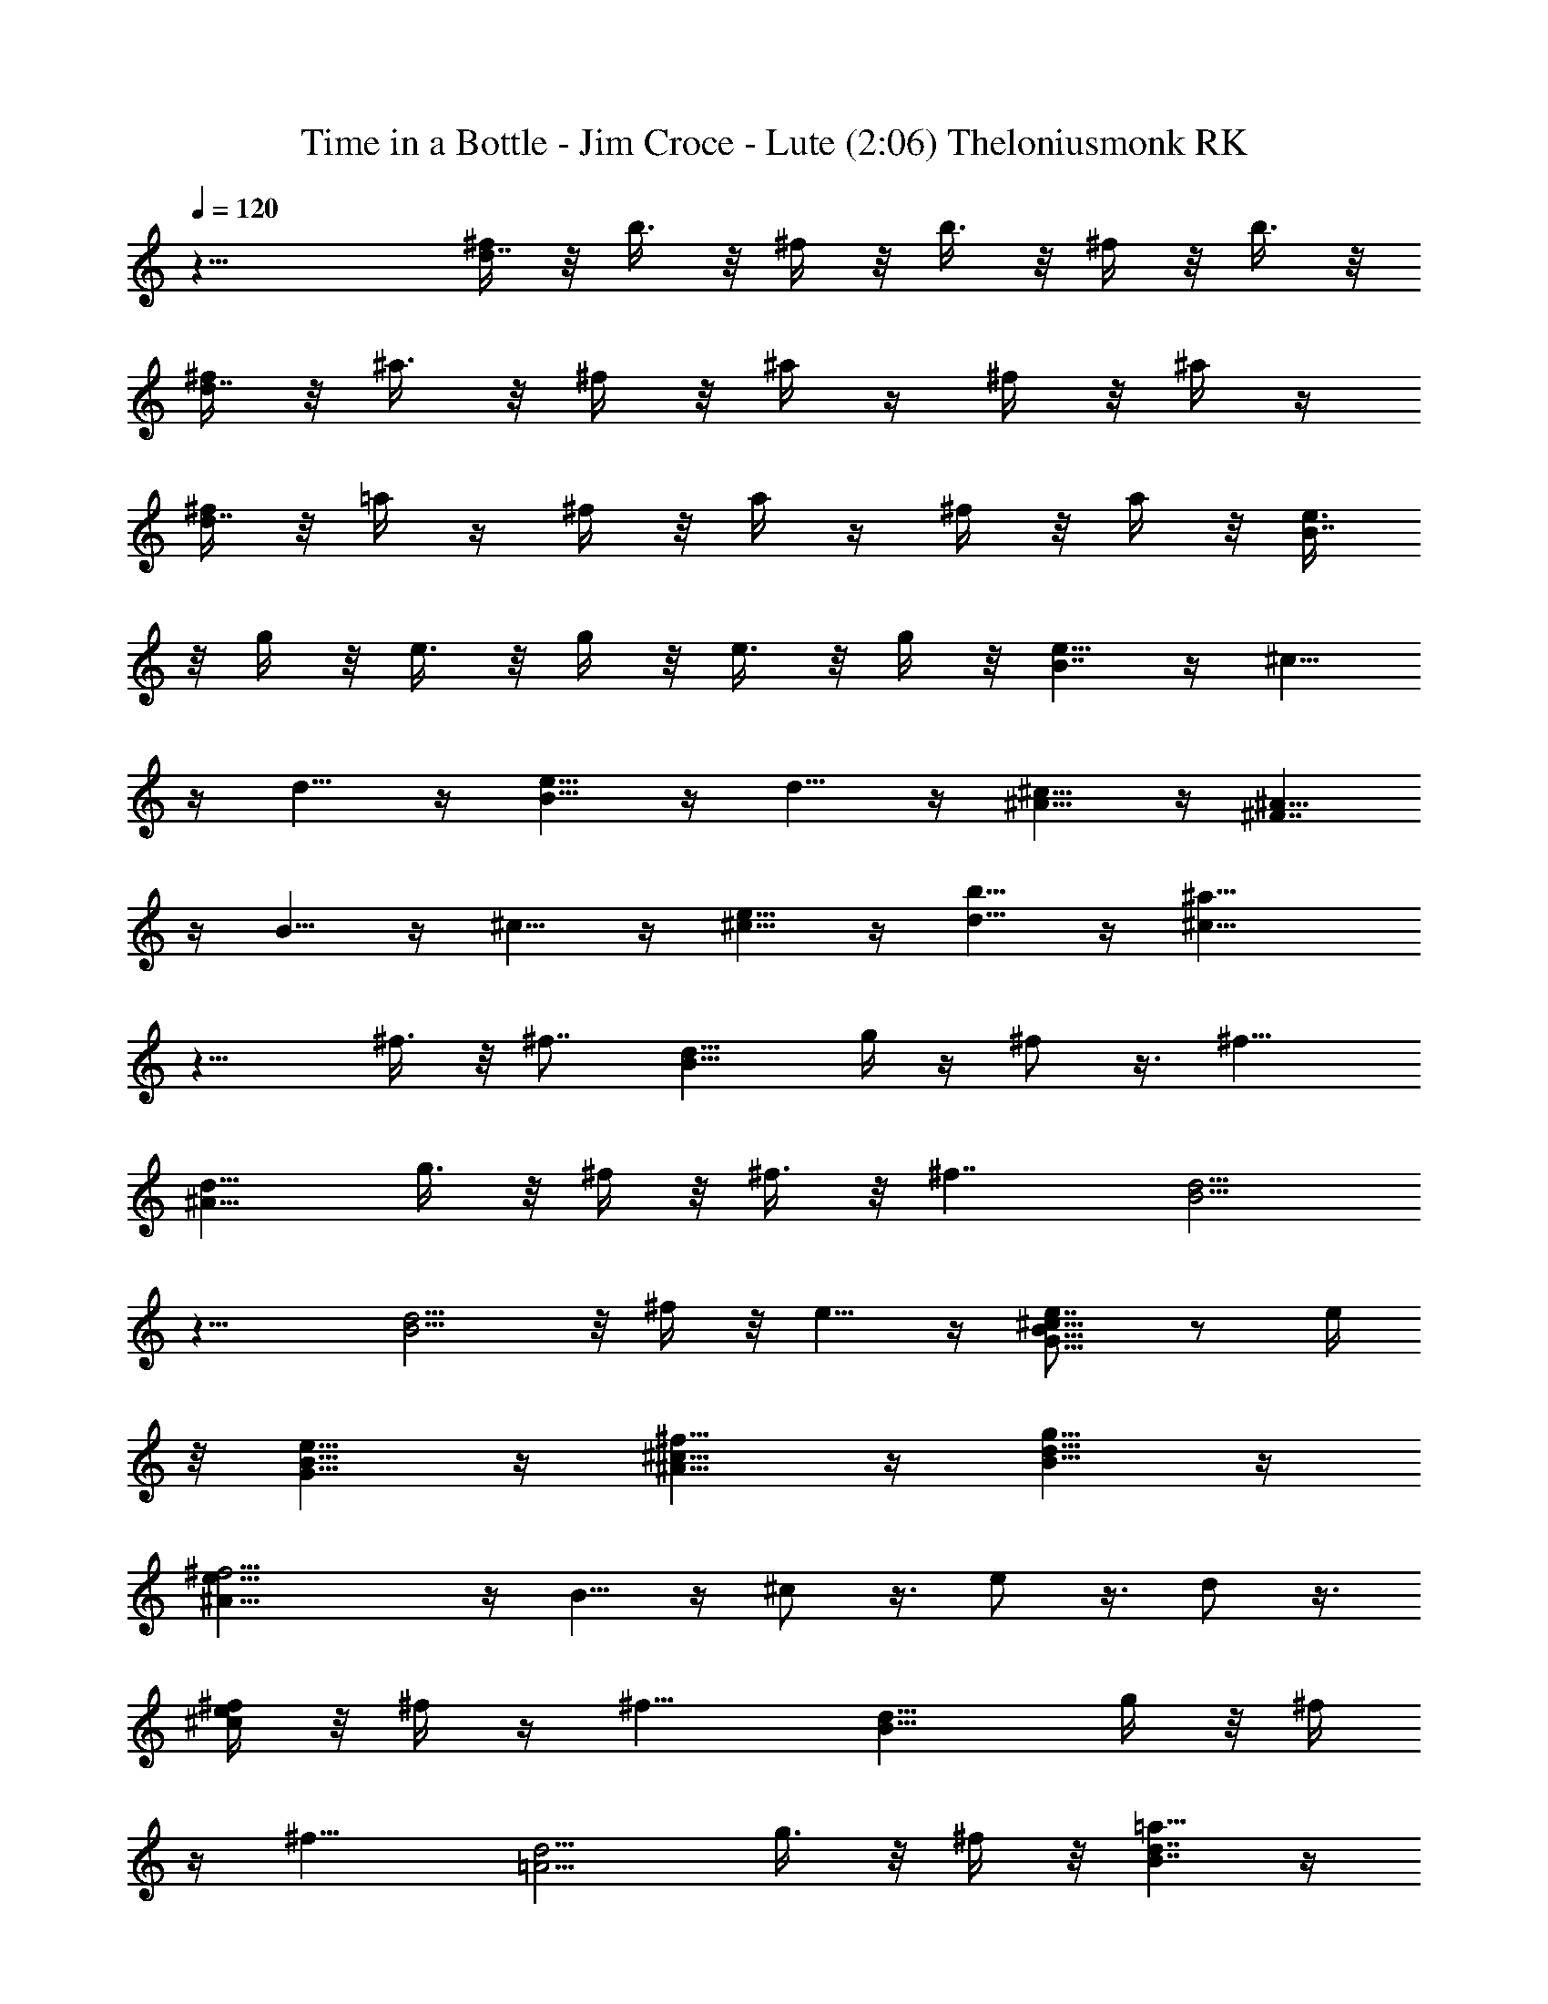 X: 1
T: Time in a Bottle - Jim Croce - Lute (2:06) Theloniusmonk RK
Z: Transcribed by Theloniusmonk of Brandywine (Fastguild.com)
%  Original file:Time_in_a_Bottle.mid
%  Transpose:-3
L: 1/4
Q: 120
K: C
z21/8 [^f/4d7/4] z/8 b3/8 z/8 ^f/4 z/8 b3/8 z/8 ^f/4 z/8 b3/8 z/8
[^f/4d7/4] z/8 ^a3/8 z/8 ^f/4 z/8 ^a/4 z/4 ^f/4 z/8 ^a/4 z/4
[^f/4d7/4] z/8 =a/4 z/4 ^f/4 z/8 a/4 z/4 ^f/4 z/8 a/4 z/8 [e3/8B7/4]
z/8 g/4 z/8 e3/8 z/8 g/4 z/8 e3/8 z/8 g/4 z/8 [e5/8B7/4] z/4 ^c5/8
z/4 d5/8 z/4 [e5/8B9/8] z/4 d5/8 z/4 [^c5/8^A5/8] z/4 [^A5/8^F7/4]
z/4 B5/8 z/4 ^c5/8 z/4 [e5/8^c5/8] z/4 [d5/8b5/8] z/4 [^a11/8^c11/8]
z13/8 ^f3/8 z/8 ^f7/8 [B9/8d9/8z3/8] g/4 z/4 ^f/2 z3/8 [^f9/8z7/8]
[^A9/8d9/8z3/4] g3/8 z/8 ^f/4 z/8 ^f3/8 z/8 [^f7/4z3/8] [B5/4d5/4]
z11/8 [B5/4d5/4] z/8 ^f/4 z/8 e5/8 z/4 [e7/8G9/8B9/8^c9/8] z/2 e/4
z/8 [e5/8G5/8B5/8] z/4 [^f5/8^A5/8^c5/8] z/4 [g5/8B5/8d5/8] z/4
[^f15/4^A5/8e5/8] z/4 B5/8 z/4 ^c/2 z3/8 e/2 z3/8 d/2 z3/8
[^f/4^c/2e/2] z/8 ^f/4 z/4 [^f9/8z7/8] [B9/8d9/8z7/8] g/4 z/8 ^f/4
z/4 [^f9/8z3/4] [=A5/4d5/4z7/8] g3/8 z/8 ^f/4 z/8 [=a5/8B7/4d7/4] z/4
g5/8 z/4 ^f5/8 z/4 [e5/8G7/4B7/4d7/4] z/4 ^f5/8 z/4 g5/8 z/4
[^f9/8z7/8] [^F9/8B9/8z7/8] ^f/4 z/4 ^f/4 z/8 [e5/8G7/4B7/4] z/4 d5/8
z/4 e5/8 z/4 [^f15/4A5/8] z/4 B/2 z3/8 ^c/2 z3/8 ^A/2 z3/8 B/2 z3/8
[^c/2z3/8] ^f/4 z/4 ^f7/8 [B9/8d9/8z3/8] g/4 z/4 ^f/2 z/4 [^f5/4z7/8]
[^A5/4d5/4z7/8] g3/8 z/8 ^f/4 z/8 ^f3/8 z/8 [^f7/4z3/8] [B5/4d5/4]
z11/8 [B9/8d9/8] z/4 ^f/4 z/8 e5/8 z/4 [e7/8G9/8B9/8^c9/8] z3/8 e3/8
z/8 [e5/8G5/8B5/8] z/4 [^f5/8^A5/8^c5/8] z/4 [g5/8B5/8d5/8] z/4
[^f15/4^A/2e/2] z3/8 B/2 z3/8 ^c/2 z3/8 e/2 z3/8 d/2 z3/8
[^c/2e/2z3/8] ^f/4 z/4 [^f9/8z7/8] [B9/8d9/8z3/4] g3/8 z/8 ^f/4 z/8
[^f5/4z7/8] [=A5/4d5/4z7/8] g3/8 z/8 ^f/4 z/8 [a5/8B7/4d7/4] z/4 g5/8
z/4 ^f5/8 z/4 [e9/8G7/4B7/4d7/4] z5/8 g5/8 z/4 [^f9/8z7/8]
[^F9/8B9/8z7/8] ^f/4 z/8 ^f3/8 z/8 [e5/8G7/4B7/4] z/4 d5/8 z/4 e/2
z3/8 [^f15/4A/2] z3/8 B/2 z3/8 ^c/2 z3/8 ^A/2 z3/8 B/2 z3/8
[^f/4^c3/8] z/8 ^c/4 z/4 [^d13/8B13/8z3/8] ^f/4 z/8 ^f7/8 z/2 ^f/4
z/8 [^g3/8^A7/4^d7/4] z/8 ^f/4 z/8 ^f3/8 z/8 ^c/2 z3/8 B/4 z/8
[^d3/8^G7/4B7/4] z/8 ^f/4 z/8 ^f7/8 z/2 ^f/4 z/8 [^g/4^F7/4B7/4] z/4
^f/4 z/8 ^f5/8 z/4 ^c/4 z/4 B/4 z/8 [^G7/4E7/4z3/8] B3/2 z3/4 ^F7/8
z3/8 [^G7/8B7/8] z/2 E7/8 z3/8 [^G7/8B7/8] z/2 ^A/2 z3/8 B/2 z3/8
^c/4 z/8 ^F/4 z/8 [^d7/4B7/4z/2] ^f/4 z/8 ^f7/8 z/2 ^f/4 z/8
[^g3/8^A7/4^d7/4] z/8 ^f/4 z/8 ^c7/8 z/2 ^F/4 z/8 [^d3/8^G7/4B7/4]
z/8 ^f/4 z/8 ^f5/8 z/4 ^f5/8 z/4 [^g/4^F9/8B9/8] z/4 ^f/4 z/8 ^d5/8
z/4 [B5/8^D5/8] z/4 ^G7/8 B3/8 B7/8 z/2 ^F7/8 z3/8 [^G7/8B7/8] z/2
E7/8 z3/8 [^G7/8B7/8] z/2 ^A/2 z3/8 B/2 z/4 ^c3/8 z/8 ^f/4 z/8
[^f5/4z7/8] [B5/4=d5/4z7/8] =g3/8 z/8 ^f/4 z/8 [^f5/4z7/8]
[^A5/4d5/4z7/8] g3/8 z/8 ^f/4 z/8 ^f5/8 z/4 [^f23/8B9/8d9/8] z3/2
[B9/8d9/8] z/8 ^f3/8 z/8 [e9/8z7/8] [=G9/8B9/8^c9/8z7/8] e/4 z/8 e3/8
z/8 [e/2G/2B/2] z3/8 [^f/2^A/2^c/2] z3/8 [g/2B/2d/2] z3/8
[^f15/4^A/2] z3/8 B/2 z3/8 ^c/2 z3/8 e/2 z/4 d5/8 z/4 [^c5/8e5/8z/2]
^f/4 z/8 ^f5/8 z/4 [B5/4d5/4z7/8] ^f3/8 z/8 ^f/4 z/8 ^f5/8 z/4
[^f7/8=A9/8d9/8] z/2 ^f/4 z/8 [a5/8B7/4d7/4] z/4 g5/8 z/4 ^f5/8 z/4
[e5/8G7/4B7/4d7/4] z/4 ^f5/8 z/4 g5/8 z/4 [^f9/8z7/8] [^F9/8B9/8z7/8]
g/4 z/8 ^f3/8 z/8 [e/2G7/4B7/4] z3/8 d/2 z3/8 e/2 z3/8 [^f15/4^A/2]
z3/8 B/2 z3/8 ^c/2 z/4 ^A5/8 z/4 B5/8 z/4 [^f3/8^c3/8] z/8 ^c/4 z/8
[^d7/4B7/4z/2] ^f/4 z/8 ^f7/8 z/2 ^f/4 z/8 [^g3/8^A7/4^d7/4] z/8 ^f/4
z/8 ^f/4 z/4 ^c/2 z3/8 B/4 z/8 [^d/4^G7/4B7/4] z/4 ^f/4 z/8 ^f7/8
z3/8 ^f3/8 z/8 [^g/4^F7/4B7/4] z/8 ^f3/8 z/8 ^f5/8 z/4 ^c/4 z/8 B3/8
z/8 [^G7/4E7/4z3/8] B3/2 z3/4 ^F7/8 z3/8 [^G7/8B7/8] z/2 E7/8 z3/8
[^G7/8B7/8] z3/8 ^A5/8 z/4 B5/8 z/4 ^c3/8 z/8 ^F/4 z/8 [^d7/4B7/4z/2]
^f/4 z/8 ^f7/8 z/2 ^f/4 z/8 [^g/4^A7/4^d7/4] z/4 ^f/4 z/8 ^c7/8 z/2
^F/4 z/8 [^d/4^G7/4B7/4] z/4 ^f/4 z/8 ^f5/8 z/4 ^f5/8 z/4
[^g/4^F9/8B9/8] z/8 ^f3/8 z/8 ^d5/8 z/4 [B/2^D/2] z3/8 ^G7/8 B3/8
B7/8 z/2 ^F7/8 z3/8 [^G7/8B7/8] z/2 E3/4 z/2 [^G7/8B7/8] z3/8 ^A5/8
z/4 B5/8 z/4 ^c5/8 z/4 B3/8 z/8 ^c/4 z/8 =d3/8 z/8 B/4 z/8 ^c/4 z/4
d17/8 z7/8 B/4 z/8 ^c3/8 z/8 d/4 z/8 B3/8 z/8 ^c/4 z/8 d9/4 z7/8 B/4
z/8 ^c3/8 z/8 d/4 z/8 B/4 z/4 ^c/4 z/8 d19/4 